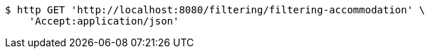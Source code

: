 [source,bash]
----
$ http GET 'http://localhost:8080/filtering/filtering-accommodation' \
    'Accept:application/json'
----